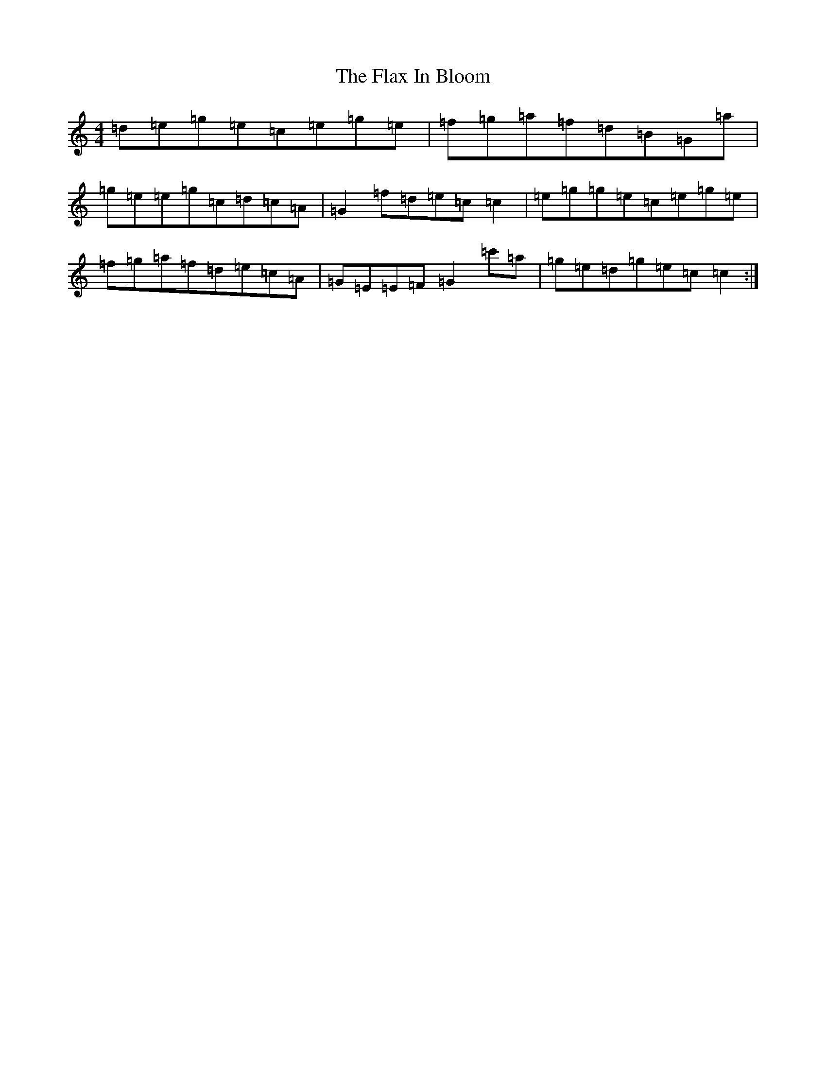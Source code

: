 X: 6933
T: Flax In Bloom, The
S: https://thesession.org/tunes/748#setting13841
R: reel
M:4/4
L:1/8
K: C Major
=d=e=g=e=c=e=g=e|=f=g=a=f=d=B=G=a|=g=e=e=g=c=d=c=A|=G2=f=d=e=c=c2|=e=g=g=e=c=e=g=e|=f=g=a=f=d=e=c=A|=G=E=E=F=G2=c'=a|=g=e=d=g=e=c=c2:|